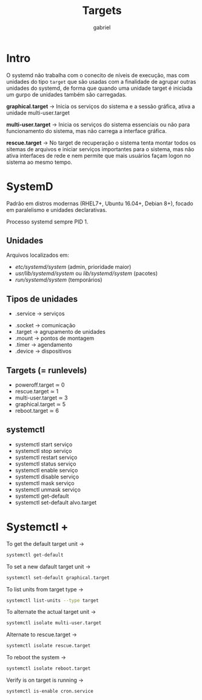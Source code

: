 #+title: Targets
#+author: gabriel

* Intro
O systemd não trabalha com o conecito de níveis de execução, mas com unidades do tipo ~target~ que são usadas com a finalidade de agrupar outras unidades do systemd, de forma que quando uma unidade target é iniciada um gurpo de unidades também são carregadas.

*graphical.target* ->
Inicia os serviços do sistema e a sessão gráfica, ativa a unidade multi-user.target

*multi-user.target* ->
Inicia os serviços do sistema essenciais ou não para funcionamento do sistema, mas não carrega a interface gráfica.

*rescue.target* ->
No target de recuperação o sistema tenta montar todos os sitemas de arquivos e iniciar serviços importantes para o sistema, mas não ativa interfaces de rede e nem permite que mais usuários façam logon no sistema ao mesmo tempo.

* SystemD

Padrão em distros modernas (RHEL7+, Ubuntu 16.04+, Debian 8+), focado em paralelismo e unidades declarativas.

Processo systemd sempre PID 1.

** Unidades
Arquivos localizados em:
 * /etc/systemd/system/ (admin, prioridade maior)
 * /usr/lib/systemd/system/ ou /lib/systemd/system/ (pacotes)
 * /run/systemd/system/ (temporários)

** Tipos de unidades
 - .service → serviços
- .socket → comunicação
- .target → agrupamento de unidades
- .mount → pontos de montagem
- .timer → agendamento
- .device → dispositivos

** Targets (= runlevels)
- poweroff.target ≃ 0
- rescue.target ≃ 1
- multi-user.target ≃ 3
- graphical.target ≃ 5
- reboot.target ≃ 6

** systemctl
- systemctl start serviço
- systemctl stop serviço
- systemctl restart serviço
- systemctl status serviço
- systemctl enable serviço
- systemctl disable serviço
- systemctl mask serviço
- systemctl unmask serviço
- systemctl get-default
- systemctl set-default alvo.target

* Systemctl +
To get the default target unit ->
#+begin_src sh
systemctl get-default
#+end_src

To set a new dafault target unit ->
#+begin_src sh
systemctl set-default graphical.target
#+end_src

To list units from target type ->
#+begin_src sh
systemctl list-units --type target
#+end_src

To alternate the actual target unit ->
#+begin_src sh
systemctl isolate multi-user.target
#+end_src

Alternate to rescue.target ->
#+begin_src sh
systemctl isolate rescue.target
#+end_src

To reboot the system ->
#+begin_src sh
systemctl isolate reboot.target
#+end_src

Verify is on target is running ->
#+begin_src sh
systemctl is-enable cron.service
#+end_src
